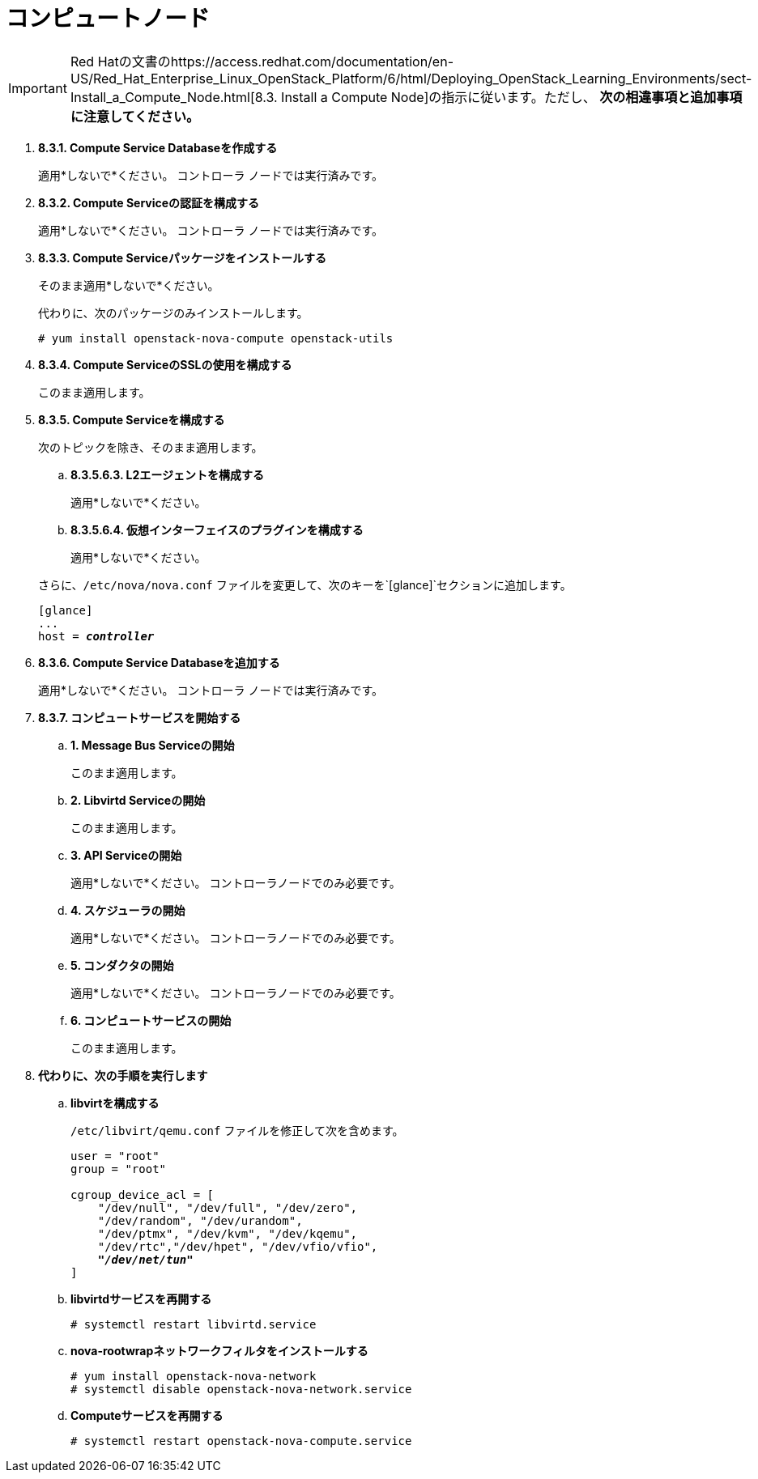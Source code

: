 [[nova_compute_node]]
= コンピュートノード

[IMPORTANT]
Red Hatの文書のhttps://access.redhat.com/documentation/en-US/Red_Hat_Enterprise_Linux_OpenStack_Platform/6/html/Deploying_OpenStack_Learning_Environments/sect-Install_a_Compute_Node.html[8.3. Install a Compute Node]の指示に従います。ただし、 *次の相違事項と追加事項に注意してください。*

. *8.3.1. Compute Service Databaseを作成する*
+
====
適用*しないで*ください。 コントローラ ノードでは実行済みです。
====

. *8.3.2. Compute Serviceの認証を構成する*
+
====
適用*しないで*ください。 コントローラ ノードでは実行済みです。
====

. *8.3.3. Compute Serviceパッケージをインストールする*
+
====
そのまま適用*しないで*ください。

代わりに、次のパッケージのみインストールします。

[source]
----
# yum install openstack-nova-compute openstack-utils
----
====

. *8.3.4. Compute ServiceのSSLの使用を構成する*
+
====
このまま適用します。
====

. *8.3.5. Compute Serviceを構成する*
+
====
次のトピックを除き、そのまま適用します。

.. *8.3.5.6.3. L2エージェントを構成する*
+
適用*しないで*ください。
+
.. *8.3.5.6.4. 仮想インターフェイスのプラグインを構成する*
+
適用*しないで*ください。

さらに、`/etc/nova/nova.conf` ファイルを変更して、次のキーを`[glance]`セクションに追加します。

[literal,subs="quotes"]
----
[glance]
...
host = *_controller_*
----
====

. *8.3.6. Compute Service Databaseを追加する*
+
====
適用*しないで*ください。 コントローラ ノードでは実行済みです。
====

. *8.3.7. コンピュートサービスを開始する*
+
====
.. *1. Message Bus Serviceの開始*
+
このまま適用します。

.. *2. Libvirtd Serviceの開始*
+
このまま適用します。

.. *3. API Serviceの開始*
+
適用*しないで*ください。 コントローラノードでのみ必要です。

.. *4. スケジューラの開始*
+
適用*しないで*ください。 コントローラノードでのみ必要です。

.. *5. コンダクタの開始*
+
適用*しないで*ください。 コントローラノードでのみ必要です。

.. *6. コンピュートサービスの開始*
+
このまま適用します。
====

. *代わりに、次の手順を実行します*

.. *libvirtを構成する*
+
====
`/etc/libvirt/qemu.conf` ファイルを修正して次を含めます。

[literal,subs="quotes"]
----
user = "root"
group = "root"

cgroup_device_acl = [
    "/dev/null", "/dev/full", "/dev/zero",
    "/dev/random", "/dev/urandom",
    "/dev/ptmx", "/dev/kvm", "/dev/kqemu",
    "/dev/rtc","/dev/hpet", "/dev/vfio/vfio",
    *_"/dev/net/tun"_*
]
----
====

.. *libvirtdサービスを再開する*
+
====
[source]
----
# systemctl restart libvirtd.service
----
====

.. *nova-rootwrapネットワークフィルタをインストールする*
+
====
[source]
----
# yum install openstack-nova-network
# systemctl disable openstack-nova-network.service  
----
====

.. *Computeサービスを再開する*
+
====
[source]
----
# systemctl restart openstack-nova-compute.service
----
====


